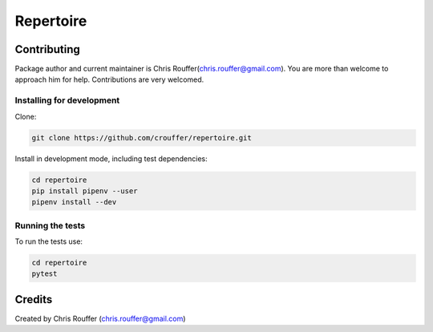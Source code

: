 Repertoire
##########
|Build-Status| |Codecov| |LICENCE|

Contributing
============

Package author and current maintainer is Chris Rouffer(chris.rouffer@gmail.com).  You are more than welcome to approach him for help. Contributions are very welcomed.

Installing for development
----------------------------

Clone:

.. code-block:: bash

  git clone https://github.com/crouffer/repertoire.git


Install in development mode, including test dependencies:

.. code-block:: bash

  cd repertoire
  pip install pipenv --user
  pipenv install --dev


Running the tests
-----------------

To run the tests use:

.. code-block:: bash

  cd repertoire
  pytest


Credits
=======
Created by Chris Rouffer (chris.rouffer@gmail.com)

.. |Build-Status| image:: https://travis-ci.com/crouffer/repertoire.svg?branch=master
  :target: https://travis-ci.com/crouffer/repertoire

.. |LICENCE| image:: https://github.com/crouffer/repertoire/blob/master/mit_license_badge.svg
  :target: https://github.com/crouffer/repertoire/blob/master/LICENSE

.. |Codecov| image:: https://codecov.io/github/crouffer/repertoire/coverage.svg?branch=master
   :target: https://codecov.io/github/crouffer/repertoire?branch=master
